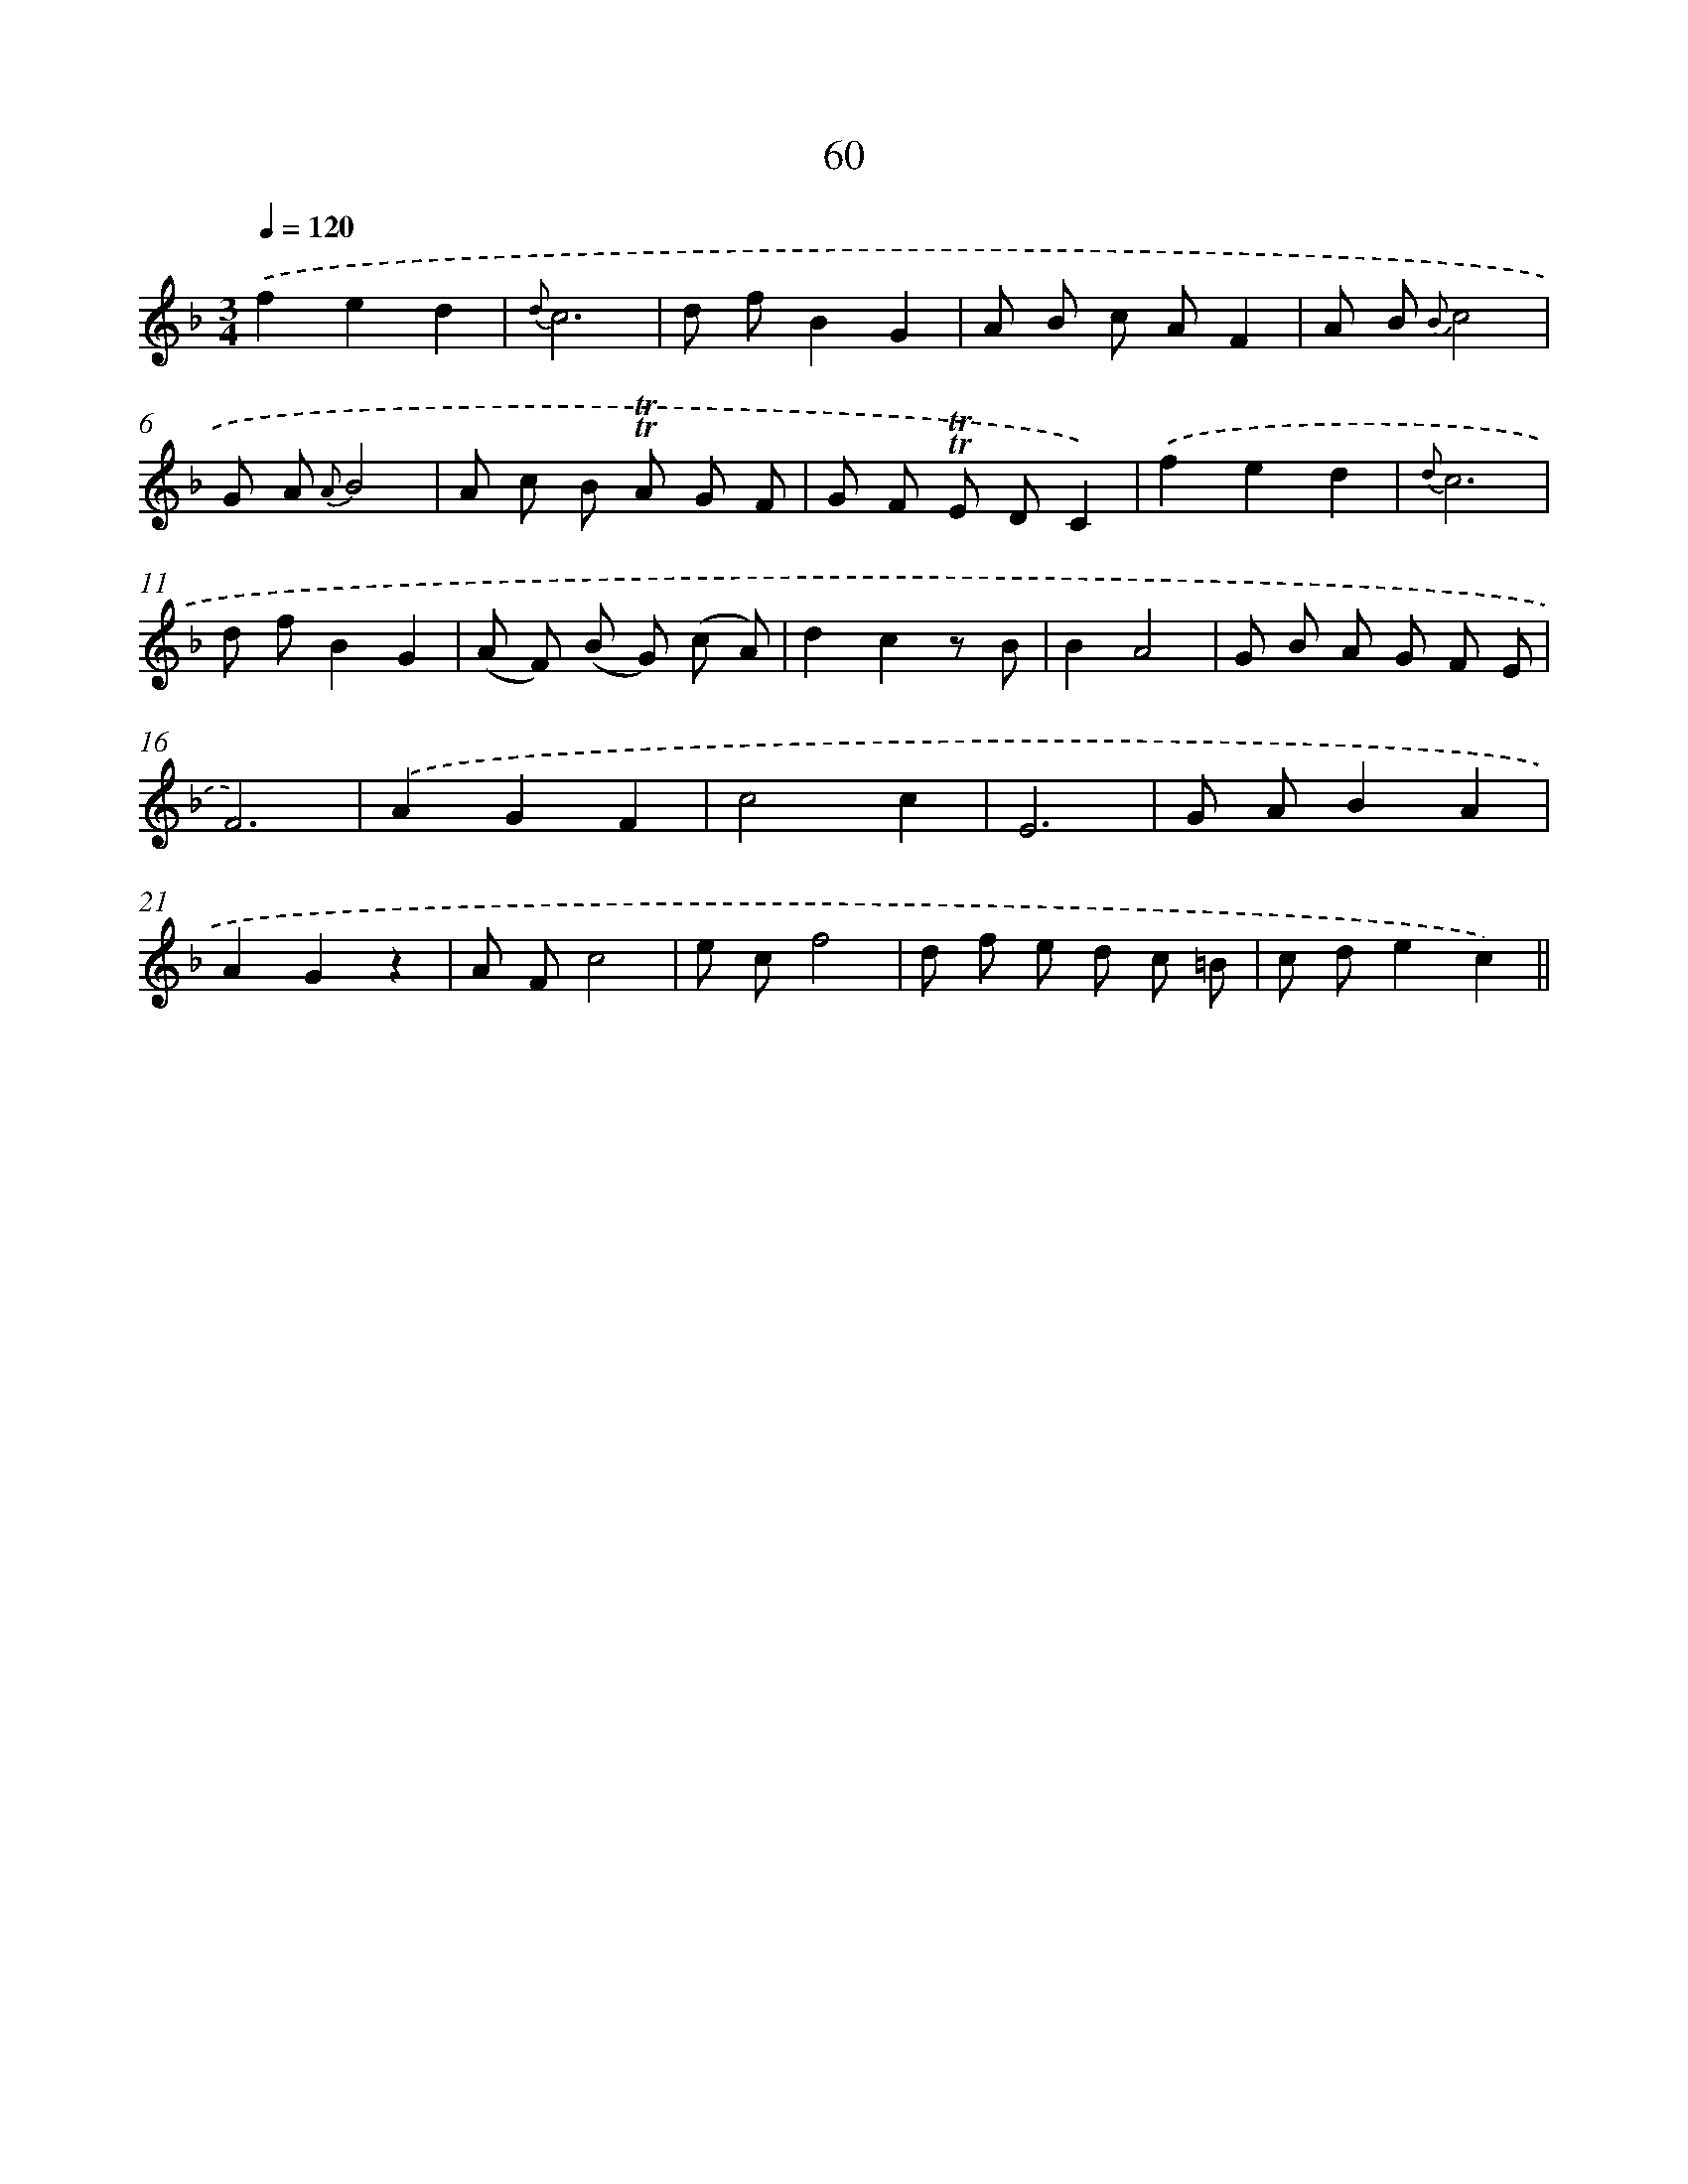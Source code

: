 X: 15453
T: 60
%%abc-version 2.0
%%abcx-abcm2ps-target-version 5.9.1 (29 Sep 2008)
%%abc-creator hum2abc beta
%%abcx-conversion-date 2018/11/01 14:37:54
%%humdrum-veritas 2993198214
%%humdrum-veritas-data 804435839
%%continueall 1
%%barnumbers 0
L: 1/8
M: 3/4
Q: 1/4=120
K: F clef=treble
.('f2e2d2 |
{d}c6 |
d fB2G2 |
A B c AF2 |
A B {B}c4 |
G A {A}B4 |
A c B !trill!!trill!A G F |
G F !trill!!trill!E DC2) |
.('f2e2d2 |
{d}c6 |
d fB2G2 |
(A F) (B G) (c A) |
d2c2z B |
B2A4 |
G B A G F E |
F6) |
.('A2G2F2 |
c4c2 |
E6 |
G AB2A2 |
A2G2z2 |
A Fc4 |
e cf4 |
d f e d c =B |
c de2c2) ||
